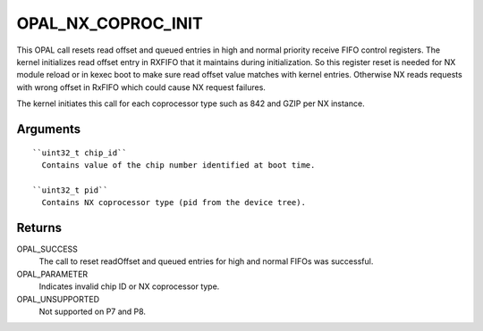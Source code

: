 .. _opal_nx_coproc_init:

OPAL_NX_COPROC_INIT
===================

This OPAL call resets read offset and queued entries in high and normal
priority receive FIFO control registers. The kernel initializes read
offset entry in RXFIFO that it maintains during initialization. So this
register reset is needed for NX module reload or in kexec boot to make sure
read offset value matches with kernel entries. Otherwise NX reads requests
with wrong offset in RxFIFO which could cause NX request failures.

The kernel initiates this call for each coprocessor type such as 842 and
GZIP per NX instance.

Arguments
---------
::

  ``uint32_t chip_id``
    Contains value of the chip number identified at boot time.

  ``uint32_t pid``
    Contains NX coprocessor type (pid from the device tree).

Returns
-------
OPAL_SUCCESS
  The call to reset readOffset and queued entries for high and normal
  FIFOs was successful.

OPAL_PARAMETER
  Indicates invalid chip ID or NX coprocessor type.

OPAL_UNSUPPORTED
  Not supported on P7 and P8.
